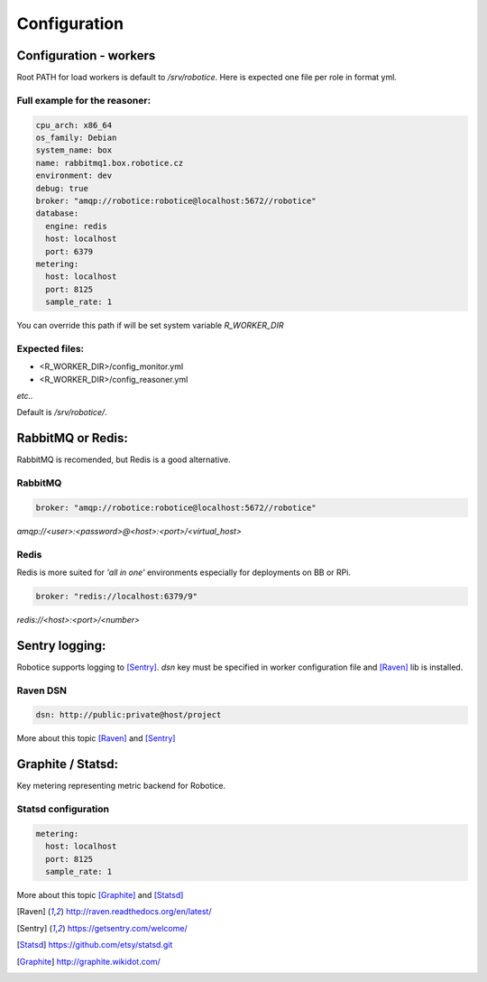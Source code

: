 =================
Configuration
=================

Configuration - workers
=================

Root PATH for load workers is default to `/srv/robotice`. Here is expected one file per role in format yml.

Full example for the reasoner:
-----

.. code-block:: yaml

	cpu_arch: x86_64
	os_family: Debian
	system_name: box
	name: rabbitmq1.box.robotice.cz
	environment: dev
	debug: true
	broker: "amqp://robotice:robotice@localhost:5672//robotice"
	database:
	  engine: redis
	  host: localhost
	  port: 6379
	metering:
	  host: localhost
	  port: 8125
	  sample_rate: 1

You can override this path if will be set system variable `R_WORKER_DIR`

Expected files:
-----

* <R_WORKER_DIR>/config_monitor.yml
* <R_WORKER_DIR>/config_reasoner.yml

*etc..*

Default is `/srv/robotice/`.

RabbitMQ or Redis:
=====

RabbitMQ is recomended, but Redis is a good alternative.

RabbitMQ
-----

.. code-block:: yaml

	broker: "amqp://robotice:robotice@localhost:5672//robotice"

*amqp://<user>:<password>@<host>:<port>/<virtual_host>*

Redis
-----

Redis is more suited for *'all in one'* environments especially for deployments on BB or RPi.

.. code-block:: yaml

	broker: "redis://localhost:6379/9"

*redis://<host>:<port>/<number>*

Sentry logging:
=====

Robotice supports logging to [Sentry]_. `dsn` key must be specified in worker configuration file and [Raven]_ lib is installed.

Raven DSN
-----

.. code-block:: yaml

    dsn: http://public:private@host/project

More about this topic [Raven]_ and [Sentry]_

Graphite / Statsd:
=====

Key metering representing metric backend for Robotice.

Statsd configuration
-----

.. code-block:: yaml

	metering:
	  host: localhost
	  port: 8125
	  sample_rate: 1

More about this topic [Graphite]_ and [Statsd]_

.. [Raven] http://raven.readthedocs.org/en/latest/
.. [Sentry] https://getsentry.com/welcome/
.. [Statsd] https://github.com/etsy/statsd.git
.. [Graphite] http://graphite.wikidot.com/